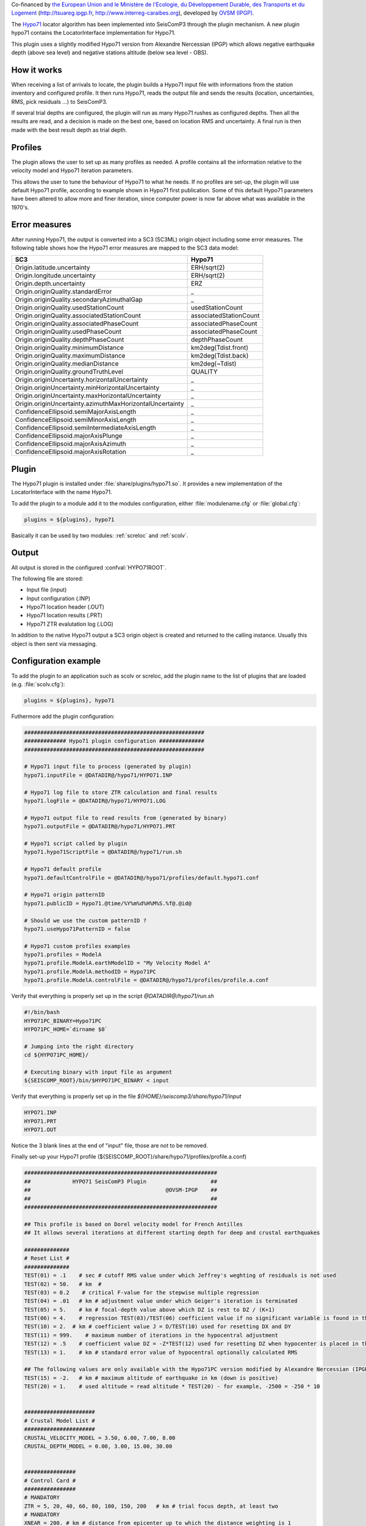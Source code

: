 Co-financed by `the European Union and le Ministère de l'Ecologie, 
du Développement Durable, des Transports et du Logement
<http://www.developpement-durable.gouv.fr/>`_ (http://tsuareg.ipgp.fr, http://www.interreg-caraibes.org),
developed by `OVSM (IPGP) <http://www.ipgp.fr>`_.

The `Hypo71 <http://jclahr.com/science/software/hypo71/>`_ locator algorithm has
been implemented into SeisComP3 through the plugin mechanism. A new plugin hypo71
contains the LocatorInterface implementation for Hypo71.

This plugin uses a slightly modified Hypo71 version from Alexandre Nercessian (IPGP)
which allows negative earthquake depth (above sea level) and negative stations
altitude (below sea level - OBS).


How it works
============

When receiving a list of arrivals to locate, the plugin builds a Hypo71 input
file with informations from the station inventory and configured profile.
It then runs Hypo71, reads the output file and sends the results (location,
uncertainties, RMS, pick residuals ...) to SeisComP3.

If several trial depths are configured, the plugin will run as many Hypo71
rushes as configured depths.
Then all the results are read, and a decision is made on the best one, based on
location RMS and uncertainty.
A final run is then made with the best result depth as trial depth.


Profiles
========

The plugin allows the user to set up as many profiles as needed.
A profile contains all the information relative to the velocity model and
Hypo71 iteration parameters.

This allows the user to tune the behaviour of Hypo71 to what he needs.
If no profiles are set-up, the plugin will use default Hypo71 profile, according
to example shown in Hypo71 first publication.
Some of this default Hypo71 parameters have been altered to allow more and finer
iteration, since computer power is now far above what was available in the 1970's.


Error measures
==============

After running Hypo71, the output is converted into a SC3 (SC3ML) origin
object including some error measures. The following table shows how
the Hypo71 error measures are mapped to the SC3 data model:

=========================================================  =====================================================
SC3                                                        Hypo71
=========================================================  =====================================================
Origin.latitude.uncertainty                                ERH/sqrt(2)
Origin.longitude.uncertainty                               ERH/sqrt(2)
Origin.depth.uncertainty                                   ERZ
Origin.originQuality.standardError                         _
Origin.originQuality.secondaryAzimuthalGap                 _
Origin.originQuality.usedStationCount                      usedStationCount
Origin.originQuality.associatedStationCount                associatedStationCount
Origin.originQuality.associatedPhaseCount                  associatedPhaseCount
Origin.originQuality.usedPhaseCount                        associatedPhaseCount
Origin.originQuality.depthPhaseCount                       depthPhaseCount
Origin.originQuality.minimumDistance                       km2deg(Tdist.front)
Origin.originQuality.maximumDistance                       km2deg(Tdist.back)
Origin.originQuality.medianDistance                        km2deg(~Tdist)
Origin.originQuality.groundTruthLevel                      QUALITY
Origin.originUncertainty.horizontalUncertainty             _
Origin.originUncertainty.minHorizontalUncertainty          _
Origin.originUncertainty.maxHorizontalUncertainty          _
Origin.originUncertainty.azimuthMaxHorizontalUncertainty   _
ConfidenceEllipsoid.semiMajorAxisLength                    _
ConfidenceEllipsoid.semiMinorAxisLength                    _
ConfidenceEllipsoid.semiIntermediateAxisLength             _
ConfidenceEllipsoid.majorAxisPlunge                        _
ConfidenceEllipsoid.majorAxisAzimuth                       _
ConfidenceEllipsoid.majorAxisRotation                      _
=========================================================  =====================================================


Plugin
======

The Hypo71 plugin is installed under :file:`share/plugins/hypo71.so`.
It provides a new implementation of the LocatorInterface with the name Hypo71.

To add the plugin to a module add it to the modules configuration, either
:file:`modulename.cfg` or :file:`global.cfg`:

.. code-block:: sh

   plugins = ${plugins}, hypo71

Basically it can be used by two modules: :ref:`screloc` and :ref:`scolv`.


Output
======

All output is stored in the configured :confval:`HYPO71ROOT`.

The following file are stored:

- Input file (input)
- Input configuration (.INP)
- Hypo71 location header (.OUT)
- Hypo71 location results (.PRT)
- Hypo71 ZTR evalutation log (.LOG)

In addition to the native Hypo71 output a SC3 origin object is created and
returned to the calling instance. Usually this object is then sent via messaging.


Configuration example
=====================

To add the plugin to an application such as scolv or screloc, add the plugin
name to the list of plugins that are loaded (e.g. :file:`scolv.cfg`):

.. code-block:: sh

   plugins = ${plugins}, hypo71

Futhermore add the plugin configuration:

.. code-block:: sh

   ########################################################
   ############# Hypo71 plugin configuration ##############
   ########################################################
   
   # Hypo71 input file to process (generated by plugin)
   hypo71.inputFile = @DATADIR@/hypo71/HYPO71.INP
   
   # Hypo71 log file to store ZTR calculation and final results
   hypo71.logFile = @DATADIR@/hypo71/HYPO71.LOG
   
   # Hypo71 output file to read results from (generated by binary)
   hypo71.outputFile = @DATADIR@/hypo71/HYPO71.PRT
   
   # Hypo71 script called by plugin
   hypo71.hypo71ScriptFile = @DATADIR@/hypo71/run.sh
   
   # Hypo71 default profile
   hypo71.defaultControlFile = @DATADIR@/hypo71/profiles/default.hypo71.conf
   
   # Hypo71 origin patternID
   hypo71.publicID = Hypo71.@time/%Y%m%d%H%M%S.%f@.@id@
   
   # Should we use the custom patternID ?
   hypo71.useHypo71PatternID = false
   
   # Hypo71 custom profiles examples
   hypo71.profiles = ModelA
   hypo71.profile.ModelA.earthModelID = "My Velocity Model A"
   hypo71.profile.ModelA.methodID = Hypo71PC
   hypo71.profile.ModelA.controlFile = @DATADIR@/hypo71/profiles/profile.a.conf

Verify that everything is properly set up in the script `@DATADIR@/hypo71/run.sh`

.. code-block:: sh

   #!/bin/bash
   HYPO71PC_BINARY=Hypo71PC
   HYPO71PC_HOME=`dirname $0`

   # Jumping into the right directory
   cd ${HYPO71PC_HOME}/

   # Executing binary with input file as argument
   ${SEISCOMP_ROOT}/bin/$HYPO71PC_BINARY < input

Verify that everything is properly set up in the file `${HOME}/seiscomp3/share/hypo71/input`

.. code-block:: sh

   HYPO71.INP
   HYPO71.PRT
   HYPO71.OUT

Notice the 3 blank lines at the end of "input" file, those are not to be removed.

Finally set-up your Hypo71 profile (${SEISCOMP_ROOT}/share/hypo71/profiles/profile.a.conf)

.. code-block:: sh

   ############################################################
   ##             HYPO71 SeisComP3 Plugin                    ##
   ##                                          @OVSM-IPGP    ##
   ##                                                        ##
   ############################################################

   ## This profile is based on Dorel velocity model for French Antilles
   ## It allows several iterations at different starting depth for deep and crustal earthquakes

   ##############
   # Reset List #
   ##############
   TEST(01) = .1    # sec # cutoff RMS value under which Jeffrey's weghting of residuals is not used
   TEST(02) = 50.   # km  # 
   TEST(03) = 0.2    # critical F-value for the stepwise multiple regression
   TEST(04) = .01   # km # adjustment value under which Geiger's iteration is terminated
   TEST(05) = 5.    # km # focal-depth value above which DZ is rest to DZ / (K+1)
   TEST(06) = 4.    # regression TEST(03)/TEST(06) coefficient value if no significant variable is found in the stepwise multiple regression
   TEST(10) = 2.  # km # coefficient value J = D/TEST(10) used for resetting DX and DY
   TEST(11) = 999.    # maximum number of iterations in the hypocentral adjustment
   TEST(12) = .5    # coefficient value DZ = -Z*TEST(12) used for resetting DZ when hypocenter is placed in the air
   TEST(13) = 1.    # km # standard error value of hypocentral optionally calculated RMS
   
   ## The following values are only available with the Hypo71PC version modified by Alexandre Nercessian (IPGP) which is included with this plugin
   TEST(15) = -2.   # km # maximum altitude of earthquake in km (down is positive)
   TEST(20) = 1.    # used altitude = read altitude * TEST(20) - for example, -2500 = -250 * 10
   
   
   ######################
   # Crustal Model List #
   ######################
   CRUSTAL_VELOCITY_MODEL = 3.50, 6.00, 7.00, 8.00
   CRUSTAL_DEPTH_MODEL = 0.00, 3.00, 15.00, 30.00
   
   
   ################
   # Control Card #
   ################
   # MANDATORY
   ZTR = 5, 20, 40, 60, 80, 100, 150, 200   # km # trial focus depth, at least two
   # MANDATORY
   XNEAR = 200. # km # distance from epicenter up to which the distance weighting is 1
   # MANDATORY
   XFAR = 450. # km # distance from epicenter beyond which the distance weighting is 0
   # MANDATORY
   POS = 1.76  # ratio of P-velocity to S-velocity

   KAZ = 1      # 1 or blank # apply azimuthal weighting of stations ?
   KSORT = 1    # 1 or blank # sort stations by distance in the output ?
   
   # Use the position obtained from the best ZTR value ?
   USE_TRIAL_POSITION = false
   
   
   ####################
   # Instruction Card #
   ####################
   KNST = 1 # use S data ?
   INST = 0 # fix depth ?

   #####################################
   # Optionnal Weighting Look-Up Table #
   #####################################
   # Uncomment if you want to disable dynamic weighting and use those uncertainties as
   # boundaries for weighting (e.g. a pick with +-0.02 will have a weight of 0)
   #WEIGHT_UNCERTAINTY_BOUNDARIES = 0.1, 0.2, 0.5, 1.0


Usage
=====

Locator
-------

The usage of the new Hypo71 plugin is straight forward. Once loaded successfully
the new locator shows up in the lower left corners combo box.

.. figure:: media/hypo71/locator_selection_small.png

Select the new Hypo71 locator and a profile from the pre-configured list.

.. figure:: media/hypo71/locator_profile_selection_small.png

The Hypo71 implementation doesn't provide a virtual profile automatic but the
plugins ships with some example profiles.

If an origin has been relocated the method should be set to "Hypo71" and
the earth model contains the name of the profile used to perform this localization.

.. figure:: media/hypo71/origin_information.png



Settings
--------

The Hypo71 locator implementation supports to override configured settings or
control parameters for a session. Those changes are not persistent and lost if
the locator is changed to another one or the profile has been changed.

To open the settings dialog press the button right to the locator selection
combo box.

.. figure:: media/hypo71/locator_settings.png

Then the Hypo71 selected profile parameters show up.

.. figure:: media/hypo71/hypo71_settings.png



More
====

Take a look at `Fred Klein HYPOINVERSE Earthquake Location` software
`<http://earthquake.usgs.gov/research/software/#HYPOINVERSE>`_

Hypo71PC original manual and binary are available on JC Lahr website.
`<http://jclahr.com/science/software/hypo71/>`_
